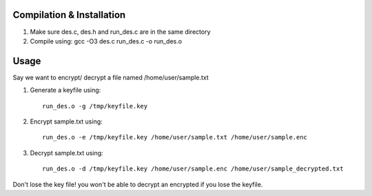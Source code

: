 
Compilation & Installation
==========================


1. Make sure des.c, des.h and run_des.c are in the same directory 
2. Compile using: gcc -O3 des.c run_des.c -o run_des.o   

Usage
=====
Say we want to encrypt/ decrypt a file named /home/user/sample.txt

1. Generate a keyfile using::

    run_des.o -g /tmp/keyfile.key
2. Encrypt sample.txt using::

    run_des.o -e /tmp/keyfile.key /home/user/sample.txt /home/user/sample.enc
3. Decrypt sample.txt using::

    run_des.o -d /tmp/keyfile.key /home/user/sample.enc /home/user/sample_decrypted.txt

Don't lose the key file! you won't be able to decrypt an encrypted if you lose the keyfile.

